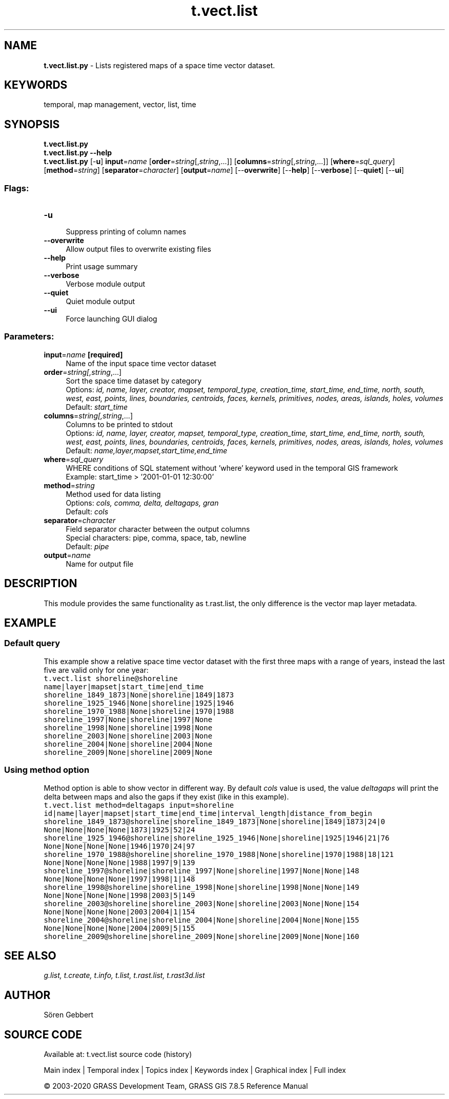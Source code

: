 .TH t.vect.list 1 "" "GRASS 7.8.5" "GRASS GIS User's Manual"
.SH NAME
\fI\fBt.vect.list.py\fR\fR  \- Lists registered maps of a space time vector dataset.
.SH KEYWORDS
temporal, map management, vector, list, time
.SH SYNOPSIS
\fBt.vect.list.py\fR
.br
\fBt.vect.list.py \-\-help\fR
.br
\fBt.vect.list.py\fR [\-\fBu\fR] \fBinput\fR=\fIname\fR  [\fBorder\fR=\fIstring\fR[,\fIstring\fR,...]]   [\fBcolumns\fR=\fIstring\fR[,\fIstring\fR,...]]   [\fBwhere\fR=\fIsql_query\fR]   [\fBmethod\fR=\fIstring\fR]   [\fBseparator\fR=\fIcharacter\fR]   [\fBoutput\fR=\fIname\fR]   [\-\-\fBoverwrite\fR]  [\-\-\fBhelp\fR]  [\-\-\fBverbose\fR]  [\-\-\fBquiet\fR]  [\-\-\fBui\fR]
.SS Flags:
.IP "\fB\-u\fR" 4m
.br
Suppress printing of column names
.IP "\fB\-\-overwrite\fR" 4m
.br
Allow output files to overwrite existing files
.IP "\fB\-\-help\fR" 4m
.br
Print usage summary
.IP "\fB\-\-verbose\fR" 4m
.br
Verbose module output
.IP "\fB\-\-quiet\fR" 4m
.br
Quiet module output
.IP "\fB\-\-ui\fR" 4m
.br
Force launching GUI dialog
.SS Parameters:
.IP "\fBinput\fR=\fIname\fR \fB[required]\fR" 4m
.br
Name of the input space time vector dataset
.IP "\fBorder\fR=\fIstring[,\fIstring\fR,...]\fR" 4m
.br
Sort the space time dataset by category
.br
Options: \fIid, name, layer, creator, mapset, temporal_type, creation_time, start_time, end_time, north, south, west, east, points, lines, boundaries, centroids, faces, kernels, primitives, nodes, areas, islands, holes, volumes\fR
.br
Default: \fIstart_time\fR
.IP "\fBcolumns\fR=\fIstring[,\fIstring\fR,...]\fR" 4m
.br
Columns to be printed to stdout
.br
Options: \fIid, name, layer, creator, mapset, temporal_type, creation_time, start_time, end_time, north, south, west, east, points, lines, boundaries, centroids, faces, kernels, primitives, nodes, areas, islands, holes, volumes\fR
.br
Default: \fIname,layer,mapset,start_time,end_time\fR
.IP "\fBwhere\fR=\fIsql_query\fR" 4m
.br
WHERE conditions of SQL statement without \(cqwhere\(cq keyword used in the temporal GIS framework
.br
Example: start_time > \(cq2001\-01\-01 12:30:00\(cq
.IP "\fBmethod\fR=\fIstring\fR" 4m
.br
Method used for data listing
.br
Options: \fIcols, comma, delta, deltagaps, gran\fR
.br
Default: \fIcols\fR
.IP "\fBseparator\fR=\fIcharacter\fR" 4m
.br
Field separator character between the output columns
.br
Special characters: pipe, comma, space, tab, newline
.br
Default: \fIpipe\fR
.IP "\fBoutput\fR=\fIname\fR" 4m
.br
Name for output file
.SH DESCRIPTION
This module provides the same functionality as
t.rast.list, the only difference is the
vector map layer metadata.
.SH EXAMPLE
.SS Default query
This example show a relative space time vector dataset with the first
three maps with a range of years, instead the last five are valid only
for one year:
.br
.nf
\fC
t.vect.list shoreline@shoreline
name|layer|mapset|start_time|end_time
shoreline_1849_1873|None|shoreline|1849|1873
shoreline_1925_1946|None|shoreline|1925|1946
shoreline_1970_1988|None|shoreline|1970|1988
shoreline_1997|None|shoreline|1997|None
shoreline_1998|None|shoreline|1998|None
shoreline_2003|None|shoreline|2003|None
shoreline_2004|None|shoreline|2004|None
shoreline_2009|None|shoreline|2009|None
\fR
.fi
.SS Using method option
Method option is able to show vector in different way. By default \fIcols\fR
value is used, the value \fIdeltagaps\fR will print the delta between
maps and also the gaps if they exist (like in this example).
.br
.nf
\fC
t.vect.list method=deltagaps input=shoreline
id|name|layer|mapset|start_time|end_time|interval_length|distance_from_begin
shoreline_1849_1873@shoreline|shoreline_1849_1873|None|shoreline|1849|1873|24|0
None|None|None|None|1873|1925|52|24
shoreline_1925_1946@shoreline|shoreline_1925_1946|None|shoreline|1925|1946|21|76
None|None|None|None|1946|1970|24|97
shoreline_1970_1988@shoreline|shoreline_1970_1988|None|shoreline|1970|1988|18|121
None|None|None|None|1988|1997|9|139
shoreline_1997@shoreline|shoreline_1997|None|shoreline|1997|None|None|148
None|None|None|None|1997|1998|1|148
shoreline_1998@shoreline|shoreline_1998|None|shoreline|1998|None|None|149
None|None|None|None|1998|2003|5|149
shoreline_2003@shoreline|shoreline_2003|None|shoreline|2003|None|None|154
None|None|None|None|2003|2004|1|154
shoreline_2004@shoreline|shoreline_2004|None|shoreline|2004|None|None|155
None|None|None|None|2004|2009|5|155
shoreline_2009@shoreline|shoreline_2009|None|shoreline|2009|None|None|160
\fR
.fi
.SH SEE ALSO
\fI
g.list,
t.create,
t.info,
t.list,
t.rast.list,
t.rast3d.list
\fR
.SH AUTHOR
Sören Gebbert
.SH SOURCE CODE
.PP
Available at: t.vect.list source code (history)
.PP
Main index |
Temporal index |
Topics index |
Keywords index |
Graphical index |
Full index
.PP
© 2003\-2020
GRASS Development Team,
GRASS GIS 7.8.5 Reference Manual
